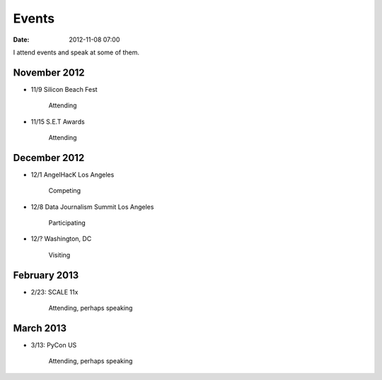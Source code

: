 ===========
Events
===========

:date: 2012-11-08 07:00

I attend events and speak at some of them. 

November 2012
=============

* 11/9 Silicon Beach Fest

    Attending
    
* 11/15 S.E.T Awards

    Attending

December 2012
==============

* 12/1 AngelHacK Los Angeles

    Competing
    
* 12/8 Data Journalism Summit Los Angeles

    Participating

* 12/? Washington, DC

    Visiting

February 2013
==============

* 2/23: SCALE 11x

    Attending, perhaps speaking

March 2013
===========

* 3/13: PyCon US

    Attending, perhaps speaking